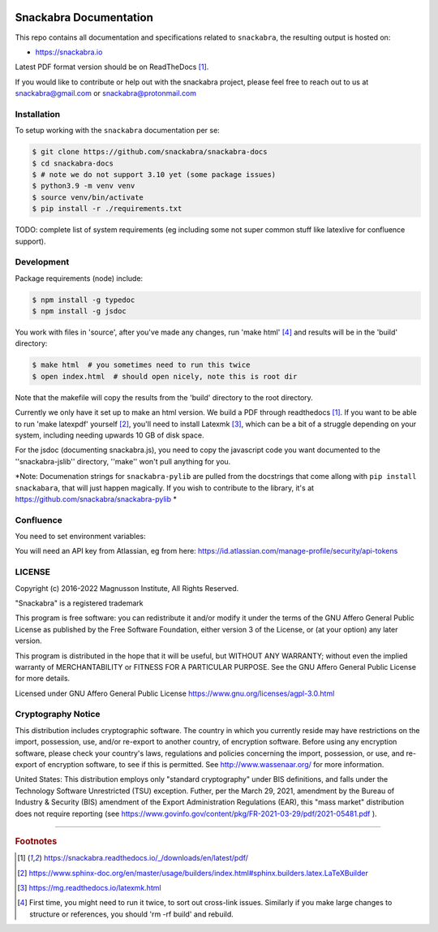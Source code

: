 .. image:: snackabra.svg
   :height: 100px
   :align: center
   :alt: The 'michat' Pet Logo

=======================
Snackabra Documentation
=======================

This repo contains all documentation and specifications related to ``snackabra``,
the resulting output is hosted on:

* https://snackabra.io

Latest PDF format version should be on ReadTheDocs [#r00]_.

If you would like to contribute or help out with the snackabra
project, please feel free to reach out to us at snackabra@gmail.com or
snackabra@protonmail.com



Installation
------------

To setup working with the ``snackabra`` documentation per se:

.. code-block:: console

    $ git clone https://github.com/snackabra/snackabra-docs
    $ cd snackabra-docs
    $ # note we do not support 3.10 yet (some package issues)
    $ python3.9 -m venv venv
    $ source venv/bin/activate
    $ pip install -r ./requirements.txt

TODO: complete list of system requirements (eg including some not
super common stuff like latexlive for confluence support).


Development
-----------

Package requirements (node) include:

.. code-block:: console

    $ npm install -g typedoc
    $ npm install -g jsdoc

You work with files in 'source', after you've made any changes, run
'make html' [#r03]_ and results will be in the 'build' directory:

.. code-block:: console

    $ make html  # you sometimes need to run this twice
    $ open index.html  # should open nicely, note this is root dir

Note that the makefile will copy the results from the 'build'
directory to the root directory.

Currently we only have it set up to make an html version. We build a
PDF through readthedocs [#r00]_. If you want to be able to run 'make
latexpdf' yourself [#r01]_, you'll need to install Latexmk [#r02]_,
which can be a bit of a struggle depending on your system, including
needing upwards 10 GB of disk space.

For the jsdoc (documenting snackabra.js), you need to copy the
javascript code you want documented to the ''snackabra-jslib''
directory, ''make'' won't pull anything for you.

*Note: Documenation strings for ``snackabra-pylib`` are pulled from
the docstrings that come allong with ``pip install snackabara``,
that will just happen magically. If you wish to contribute to
the library, it's at https://github.com/snackabra/snackabra-pylib *


Confluence
----------

You need to set environment variables:

.. code-block:: console
    export confluence_server_url='https://<YourCompany>.atlassian.net/wiki/'
    export confluence_server_user='<YourEmail>'
    # see below for API key
    export confluence_server_pass=YourAPIKey
    export confluence_space_key=snackabra

You will need an API key from Atlassian, eg from here: https://id.atlassian.com/manage-profile/security/api-tokens



    
LICENSE
-------

Copyright (c) 2016-2022 Magnusson Institute, All Rights Reserved.

"Snackabra" is a registered trademark

This program is free software: you can redistribute it and/or modify
it under the terms of the GNU Affero General Public License as
published by the Free Software Foundation, either version 3 of the
License, or (at your option) any later version.

This program is distributed in the hope that it will be useful, but
WITHOUT ANY WARRANTY; without even the implied warranty of
MERCHANTABILITY or FITNESS FOR A PARTICULAR PURPOSE.  See the GNU
Affero General Public License for more details.

Licensed under GNU Affero General Public License
https://www.gnu.org/licenses/agpl-3.0.html


Cryptography Notice
-------------------

This distribution includes cryptographic software. The country in
which you currently reside may have restrictions on the import,
possession, use, and/or re-export to another country, of encryption
software. Before using any encryption software, please check your
country's laws, regulations and policies concerning the import,
possession, or use, and re-export of encryption software, to see if
this is permitted. See http://www.wassenaar.org/ for more information.

United States: This distribution employs only "standard cryptography"
under BIS definitions, and falls under the Technology Software
Unrestricted (TSU) exception.  Futher, per the March 29, 2021,
amendment by the Bureau of Industry & Security (BIS) amendment of the
Export Administration Regulations (EAR), this "mass market"
distribution does not require reporting (see
https://www.govinfo.gov/content/pkg/FR-2021-03-29/pdf/2021-05481.pdf ).


---------------

.. rubric:: Footnotes

.. [#r00] https://snackabra.readthedocs.io/_/downloads/en/latest/pdf/

.. [#r01] https://www.sphinx-doc.org/en/master/usage/builders/index.html#sphinx.builders.latex.LaTeXBuilder

.. [#r02] https://mg.readthedocs.io/latexmk.html

.. [#r03] First time, you might need to run it twice, to sort out cross-link issues.
	  Similarly if you make large changes to structure or references, you
	  should 'rm -rf build' and rebuild.


